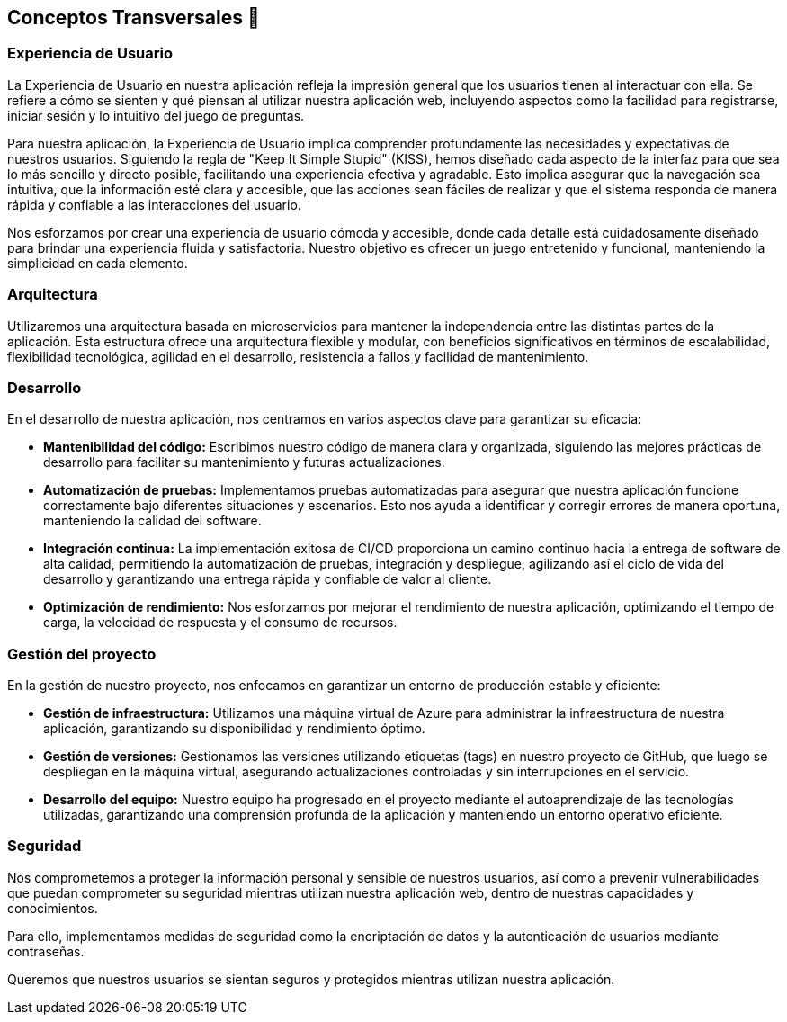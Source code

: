 ifndef::imagesdir[:imagesdir: ../images]

[[section-concepts]]
== Conceptos Transversales 🧭

=== Experiencia de Usuario 

La Experiencia de Usuario en nuestra aplicación refleja la impresión general que los usuarios tienen al interactuar con ella. Se refiere a cómo se sienten y qué piensan al utilizar nuestra aplicación web, incluyendo aspectos como la facilidad para registrarse, iniciar sesión y lo intuitivo del juego de preguntas.

Para nuestra aplicación, la Experiencia de Usuario implica comprender profundamente las necesidades y expectativas de nuestros usuarios. Siguiendo la regla de "Keep It Simple Stupid" (KISS), hemos diseñado cada aspecto de la interfaz para que sea lo más sencillo y directo posible, facilitando una experiencia efectiva y agradable. Esto implica asegurar que la navegación sea intuitiva, que la información esté clara y accesible, que las acciones sean fáciles de realizar y que el sistema responda de manera rápida y confiable a las interacciones del usuario.

Nos esforzamos por crear una experiencia de usuario cómoda y accesible, donde cada detalle está cuidadosamente diseñado para brindar una experiencia fluida y satisfactoria. Nuestro objetivo es ofrecer un juego entretenido y funcional, manteniendo la simplicidad en cada elemento.

=== Arquitectura

Utilizaremos una arquitectura basada en microservicios para mantener la independencia entre las distintas partes de la aplicación. Esta estructura ofrece una arquitectura flexible y modular, con beneficios significativos en términos de escalabilidad, flexibilidad tecnológica, agilidad en el desarrollo, resistencia a fallos y facilidad de mantenimiento.

=== Desarrollo

En el desarrollo de nuestra aplicación, nos centramos en varios aspectos clave para garantizar su eficacia:

* **Mantenibilidad del código:** Escribimos nuestro código de manera clara y organizada, siguiendo las mejores prácticas de desarrollo para facilitar su mantenimiento y futuras actualizaciones.

* **Automatización de pruebas:** Implementamos pruebas automatizadas para asegurar que nuestra aplicación funcione correctamente bajo diferentes situaciones y escenarios. Esto nos ayuda a identificar y corregir errores de manera oportuna, manteniendo la calidad del software.

* **Integración continua:** La implementación exitosa de CI/CD proporciona un camino continuo hacia la entrega de software de alta calidad, permitiendo la automatización de pruebas, integración y despliegue, agilizando así el ciclo de vida del desarrollo y garantizando una entrega rápida y confiable de valor al cliente.

* **Optimización de rendimiento:** Nos esforzamos por mejorar el rendimiento de nuestra aplicación, optimizando el tiempo de carga, la velocidad de respuesta y el consumo de recursos.

=== Gestión del proyecto

En la gestión de nuestro proyecto, nos enfocamos en garantizar un entorno de producción estable y eficiente:

* **Gestión de infraestructura:** Utilizamos una máquina virtual de Azure para administrar la infraestructura de nuestra aplicación, garantizando su disponibilidad y rendimiento óptimo.

* **Gestión de versiones:** Gestionamos las versiones utilizando etiquetas (tags) en nuestro proyecto de GitHub, que luego se despliegan en la máquina virtual, asegurando actualizaciones controladas y sin interrupciones en el servicio.

* **Desarrollo del equipo:** Nuestro equipo ha progresado en el proyecto mediante el autoaprendizaje de las tecnologías utilizadas, garantizando una comprensión profunda de la aplicación y manteniendo un entorno operativo eficiente.

=== Seguridad

Nos comprometemos a proteger la información personal y sensible de nuestros usuarios, así como a prevenir vulnerabilidades que puedan comprometer su seguridad mientras utilizan nuestra aplicación web, dentro de nuestras capacidades y conocimientos.

Para ello, implementamos medidas de seguridad como la encriptación de datos y la autenticación de usuarios mediante contraseñas.

Queremos que nuestros usuarios se sientan seguros y protegidos mientras utilizan nuestra aplicación.
